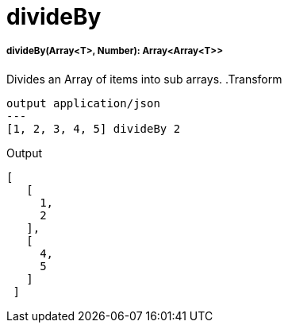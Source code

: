 = divideBy

//* <<divideby1>>


[[divideby1]]
===== divideBy(Array<T>, Number): Array<Array<T>>

Divides an Array of items into sub arrays.
.Transform
[source,DataWeave, linenums]
----
output application/json
---
[1, 2, 3, 4, 5] divideBy 2
----

.Output

[source,json,linenums]
----
[
   [
     1,
     2
   ],
   [
     4,
     5
   ]
 ]
----


